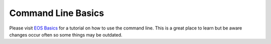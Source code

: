 ====================
Command Line Basics
====================

Please visit `EOS Basics`_ for a tutorial on how to use the command line. This is a great place to learn but be aware changes occur often so some things may be outdated.

.. _EOS Basics: http://www.cis.gvsu.edu/Facilities/eosLabs/
